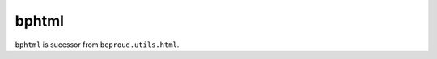 =====================
bphtml
=====================

``bphtml`` is sucessor from ``beproud.utils.html``.
